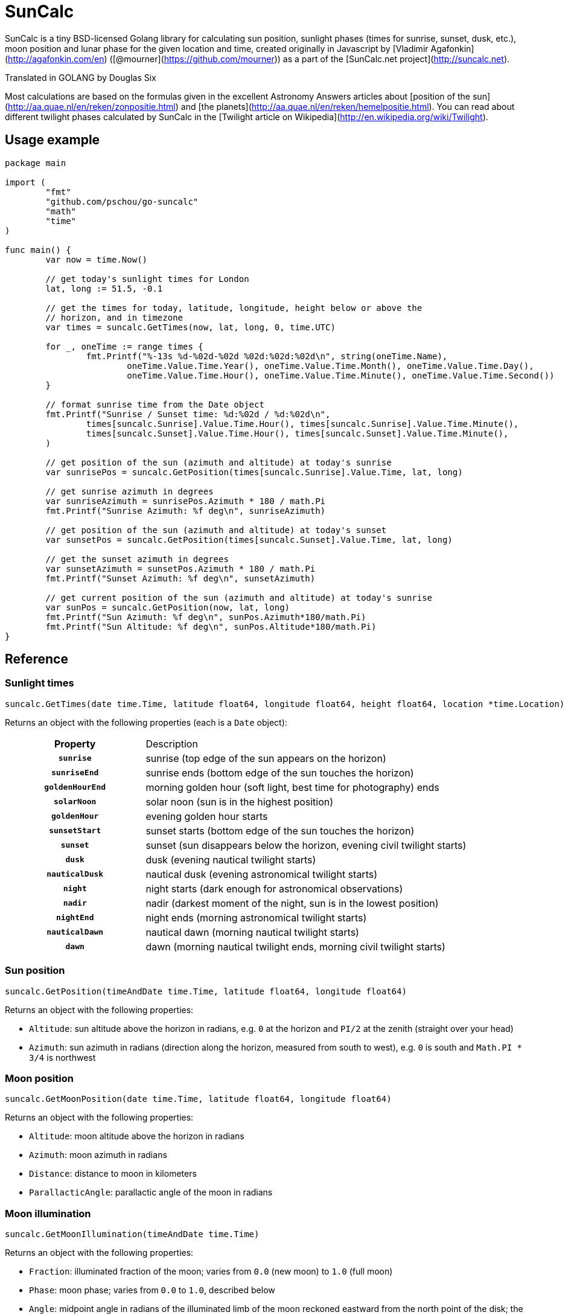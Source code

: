 = SunCalc
:source-highlighter: highlight.js

SunCalc is a tiny BSD-licensed Golang library for calculating sun position,
sunlight phases (times for sunrise, sunset, dusk, etc.),
moon position and lunar phase for the given location and time,
created originally in Javascript by [Vladimir Agafonkin](http://agafonkin.com/en) ([@mourner](https://github.com/mourner))
as a part of the [SunCalc.net project](http://suncalc.net).

Translated in GOLANG by Douglas Six

Most calculations are based on the formulas given in the excellent Astronomy Answers articles
about [position of the sun](http://aa.quae.nl/en/reken/zonpositie.html)
and [the planets](http://aa.quae.nl/en/reken/hemelpositie.html).
You can read about different twilight phases calculated by SunCalc
in the [Twilight article on Wikipedia](http://en.wikipedia.org/wiki/Twilight).


== Usage example

[source, go]
----
package main

import (
	"fmt"
	"github.com/pschou/go-suncalc"
	"math"
	"time"
)

func main() {
	var now = time.Now()

	// get today's sunlight times for London
	lat, long := 51.5, -0.1

	// get the times for today, latitude, longitude, height below or above the
	// horizon, and in timezone
	var times = suncalc.GetTimes(now, lat, long, 0, time.UTC)

	for _, oneTime := range times {
		fmt.Printf("%-13s %d-%02d-%02d %02d:%02d:%02d\n", string(oneTime.Name),
			oneTime.Value.Time.Year(), oneTime.Value.Time.Month(), oneTime.Value.Time.Day(),
			oneTime.Value.Time.Hour(), oneTime.Value.Time.Minute(), oneTime.Value.Time.Second())
	}

	// format sunrise time from the Date object
	fmt.Printf("Sunrise / Sunset time: %d:%02d / %d:%02d\n",
		times[suncalc.Sunrise].Value.Time.Hour(), times[suncalc.Sunrise].Value.Time.Minute(),
		times[suncalc.Sunset].Value.Time.Hour(), times[suncalc.Sunset].Value.Time.Minute(),
	)

	// get position of the sun (azimuth and altitude) at today's sunrise
	var sunrisePos = suncalc.GetPosition(times[suncalc.Sunrise].Value.Time, lat, long)

	// get sunrise azimuth in degrees
	var sunriseAzimuth = sunrisePos.Azimuth * 180 / math.Pi
	fmt.Printf("Sunrise Azimuth: %f deg\n", sunriseAzimuth)

	// get position of the sun (azimuth and altitude) at today's sunset
	var sunsetPos = suncalc.GetPosition(times[suncalc.Sunset].Value.Time, lat, long)

	// get the sunset azimuth in degrees
	var sunsetAzimuth = sunsetPos.Azimuth * 180 / math.Pi
	fmt.Printf("Sunset Azimuth: %f deg\n", sunsetAzimuth)

	// get current position of the sun (azimuth and altitude) at today's sunrise
	var sunPos = suncalc.GetPosition(now, lat, long)
	fmt.Printf("Sun Azimuth: %f deg\n", sunPos.Azimuth*180/math.Pi)
	fmt.Printf("Sun Altitude: %f deg\n", sunPos.Altitude*180/math.Pi)
}
----

== Reference

=== Sunlight times

[source, go]
----
suncalc.GetTimes(date time.Time, latitude float64, longitude float64, height float64, location *time.Location)
----

Returns an object with the following properties (each is a `Date` object):

[cols="30h,70d"]
|===
| Property
| Description


| `sunrise`
| sunrise (top edge of the sun appears on the horizon)

| `sunriseEnd`
| sunrise ends (bottom edge of the sun touches the horizon)

| `goldenHourEnd`
| morning golden hour (soft light, best time for photography) ends

| `solarNoon`
| solar noon (sun is in the highest position)

| `goldenHour`
| evening golden hour starts

| `sunsetStart`
| sunset starts (bottom edge of the sun touches the horizon)

| `sunset`
| sunset (sun disappears below the horizon, evening civil twilight starts)

| `dusk`
| dusk (evening nautical twilight starts)

| `nauticalDusk`
| nautical dusk (evening astronomical twilight starts)

| `night`
| night starts (dark enough for astronomical observations)

| `nadir`
| nadir (darkest moment of the night, sun is in the lowest position)

| `nightEnd`
| night ends (morning astronomical twilight starts)

| `nauticalDawn`
| nautical dawn (morning nautical twilight starts)

| `dawn`
| dawn (morning nautical twilight ends, morning civil twilight starts)
|===

=== Sun position

[source, go]
----
suncalc.GetPosition(timeAndDate time.Time, latitude float64, longitude float64)
----

Returns an object with the following properties:

 * `Altitude`: sun altitude above the horizon in radians,
 e.g. `0` at the horizon and `PI/2` at the zenith (straight over your head)
 * `Azimuth`: sun azimuth in radians (direction along the horizon, measured from south to west),
 e.g. `0` is south and `Math.PI * 3/4` is northwest


=== Moon position

[source, go]
----
suncalc.GetMoonPosition(date time.Time, latitude float64, longitude float64)
----

Returns an object with the following properties:

 * `Altitude`: moon altitude above the horizon in radians
 * `Azimuth`: moon azimuth in radians
 * `Distance`: distance to moon in kilometers
 * `ParallacticAngle`: parallactic angle of the moon in radians


=== Moon illumination

[source, go]
----
suncalc.GetMoonIllumination(timeAndDate time.Time)
----

Returns an object with the following properties:

 * `Fraction`: illuminated fraction of the moon; varies from `0.0` (new moon) to `1.0` (full moon)
 * `Phase`: moon phase; varies from `0.0` to `1.0`, described below
 * `Angle`: midpoint angle in radians of the illuminated limb of the moon reckoned eastward from the north point of the disk;
 the moon is waxing if the angle is negative, and waning if positive

Moon phase value should be interpreted like this:

[cols="20h,80d"]
|===
| Phase
| Name

| 0
| New Moon

|
| Waxing Crescent

| 0.25
| First Quarter

|
| Waxing Gibbous

| 0.5
| Full Moon

|
| Waning Gibbous

| 0.75
| Last Quarter

|
| Waning Crescent
|===


By subtracting the `parallacticAngle` from the `angle` one can get the zenith angle of the moons bright limb (anticlockwise).
The zenith angle can be used do draw the moon shape from the observers perspective (e.g. moon lying on its back).

=== Moon rise and set times

[source, go]
----
suncalc.GetMoonTimes(date time.Time, latitude float64, longitude float64[, inUTC bool])
----

Returns an object with the following properties:

 * `Rise`: moonrise time as `Date`
 * `Set`: moonset time as `Date`
 * `AlwaysUp`: `true` if the moon never rises/sets and is always _above_ the horizon during the day
 * `AlwaysDown`: `true` if the moon is always _below_ the horizon

By default, it will search for moon rise and set during local user's day (from 0 to 24 hours).
If `inUTC` is set to true, it will instead search the specified date from 0 to 24 UTC hours.

== Changelog

=== 1.1.0 - Mai 23, 2020
* `suncalc.GetTimes()` now takes two additional parameters:
** `height`: positive elevation position. Can be set to 0, if not known.
** `location`: time.Location for the result Time. It can be `nil`
* `DayTime` structure members changed. `MorningName` becomes `Name` and `Time` becomes `Value` of type `sql.NullTime`
to have the valuable information about the validity of the date. In fact, in some places and time some values are
not possible: close to the polars the sun does not set in summer and does not rise in winter.
* Add some unit tests
* Update Documentation

=== 1.0.2 - Mai 21, 2019
* Finish documentation.
* Make sure all struct fields are visible from outside.

=== 1.0.1 - Mai 18, 2019
* Place SunCalc in his own package.
* Make some struct variables visible from outside.

=== 1.0.0 - Mai 18, 2019
* First commit.


